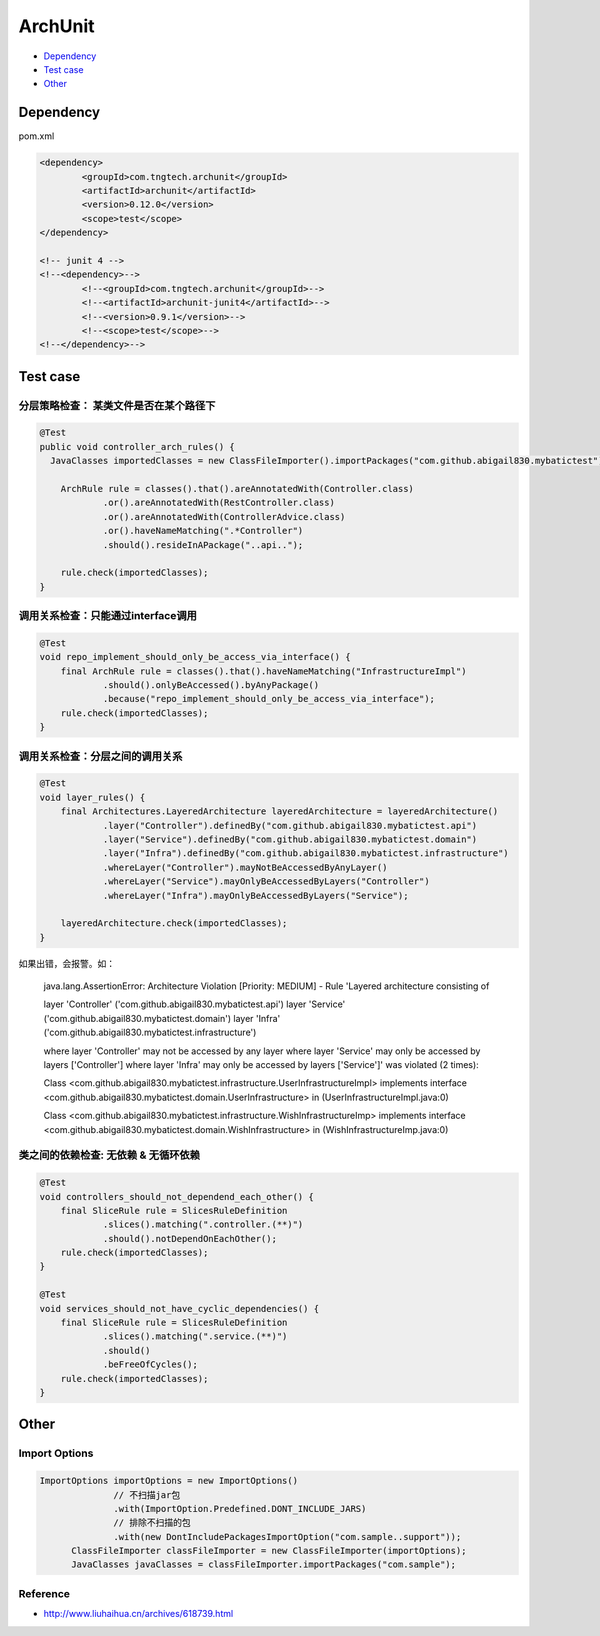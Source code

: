 ArchUnit
==============

* `Dependency`_
* `Test case`_
* `Other`_

Dependency
----------------

pom.xml

.. code-block:: xml

    		<dependency>
			<groupId>com.tngtech.archunit</groupId>
			<artifactId>archunit</artifactId>
			<version>0.12.0</version>
			<scope>test</scope>
		</dependency>

		<!-- junit 4 -->
		<!--<dependency>-->
			<!--<groupId>com.tngtech.archunit</groupId>-->
			<!--<artifactId>archunit-junit4</artifactId>-->
			<!--<version>0.9.1</version>-->
			<!--<scope>test</scope>-->
		<!--</dependency>-->


Test case
--------------


分层策略检查： 某类文件是否在某个路径下
^^^^^^^^^^^^^^^^^^^^^^^^^^^^^^^^^^^^^^^^

.. code-block:: java
  
    @Test
    public void controller_arch_rules() {
      JavaClasses importedClasses = new ClassFileImporter().importPackages("com.github.abigail830.mybatictest");
      
        ArchRule rule = classes().that().areAnnotatedWith(Controller.class)
                .or().areAnnotatedWith(RestController.class)
                .or().areAnnotatedWith(ControllerAdvice.class)
                .or().haveNameMatching(".*Controller")
                .should().resideInAPackage("..api..");

        rule.check(importedClasses);
    }

调用关系检查：只能通过interface调用
^^^^^^^^^^^^^^^^^^^^^^^^^^^^^^^^^^^^^^^^

.. code-block:: java
	
    @Test
    void repo_implement_should_only_be_access_via_interface() {
        final ArchRule rule = classes().that().haveNameMatching("InfrastructureImpl")
                .should().onlyBeAccessed().byAnyPackage()
                .because("repo_implement_should_only_be_access_via_interface");
        rule.check(importedClasses);
    }

调用关系检查：分层之间的调用关系
^^^^^^^^^^^^^^^^^^^^^^^^^^^^^^^^^^^^^^^^

.. code-block:: java
	
    @Test
    void layer_rules() {
        final Architectures.LayeredArchitecture layeredArchitecture = layeredArchitecture()
                .layer("Controller").definedBy("com.github.abigail830.mybatictest.api")
                .layer("Service").definedBy("com.github.abigail830.mybatictest.domain")
                .layer("Infra").definedBy("com.github.abigail830.mybatictest.infrastructure")
                .whereLayer("Controller").mayNotBeAccessedByAnyLayer()
                .whereLayer("Service").mayOnlyBeAccessedByLayers("Controller")
                .whereLayer("Infra").mayOnlyBeAccessedByLayers("Service");

        layeredArchitecture.check(importedClasses);
    }

如果出错，会报警。如：
	
	java.lang.AssertionError: Architecture Violation [Priority: MEDIUM] - Rule 'Layered architecture consisting of	

	layer 'Controller' ('com.github.abigail830.mybatictest.api')
	layer 'Service' ('com.github.abigail830.mybatictest.domain')
	layer 'Infra' ('com.github.abigail830.mybatictest.infrastructure')
	
	where layer 'Controller' may not be accessed by any layer
	where layer 'Service' may only be accessed by layers ['Controller']
	where layer 'Infra' may only be accessed by layers ['Service']' was violated (2 times):
	
	Class <com.github.abigail830.mybatictest.infrastructure.UserInfrastructureImpl> implements interface 	<com.github.abigail830.mybatictest.domain.UserInfrastructure> in (UserInfrastructureImpl.java:0)
	
	Class <com.github.abigail830.mybatictest.infrastructure.WishInfrastructureImp> implements interface 	<com.github.abigail830.mybatictest.domain.WishInfrastructure> in (WishInfrastructureImp.java:0)


类之间的依赖检查: 无依赖 & 无循环依赖
^^^^^^^^^^^^^^^^^^^^^^^^^^^^^^^^^^^^^^^^

.. code-block:: java
	
    @Test
    void controllers_should_not_dependend_each_other() {
        final SliceRule rule = SlicesRuleDefinition
                .slices().matching(".controller.(**)")
                .should().notDependOnEachOther();
        rule.check(importedClasses);
    }

    @Test
    void services_should_not_have_cyclic_dependencies() {
        final SliceRule rule = SlicesRuleDefinition
                .slices().matching(".service.(**)")
                .should()
                .beFreeOfCycles();
        rule.check(importedClasses);
    }


Other
----------

Import Options
^^^^^^^^^^^^^^^^^^^^

.. code-block:: java
  	
  ImportOptions importOptions = new ImportOptions()
                // 不扫描jar包
                .with(ImportOption.Predefined.DONT_INCLUDE_JARS)
                // 排除不扫描的包
                .with(new DontIncludePackagesImportOption("com.sample..support"));
        ClassFileImporter classFileImporter = new ClassFileImporter(importOptions);
        JavaClasses javaClasses = classFileImporter.importPackages("com.sample");


Reference
^^^^^^^^^^^^^^
* http://www.liuhaihua.cn/archives/618739.html


.. index:: ArchUnit

